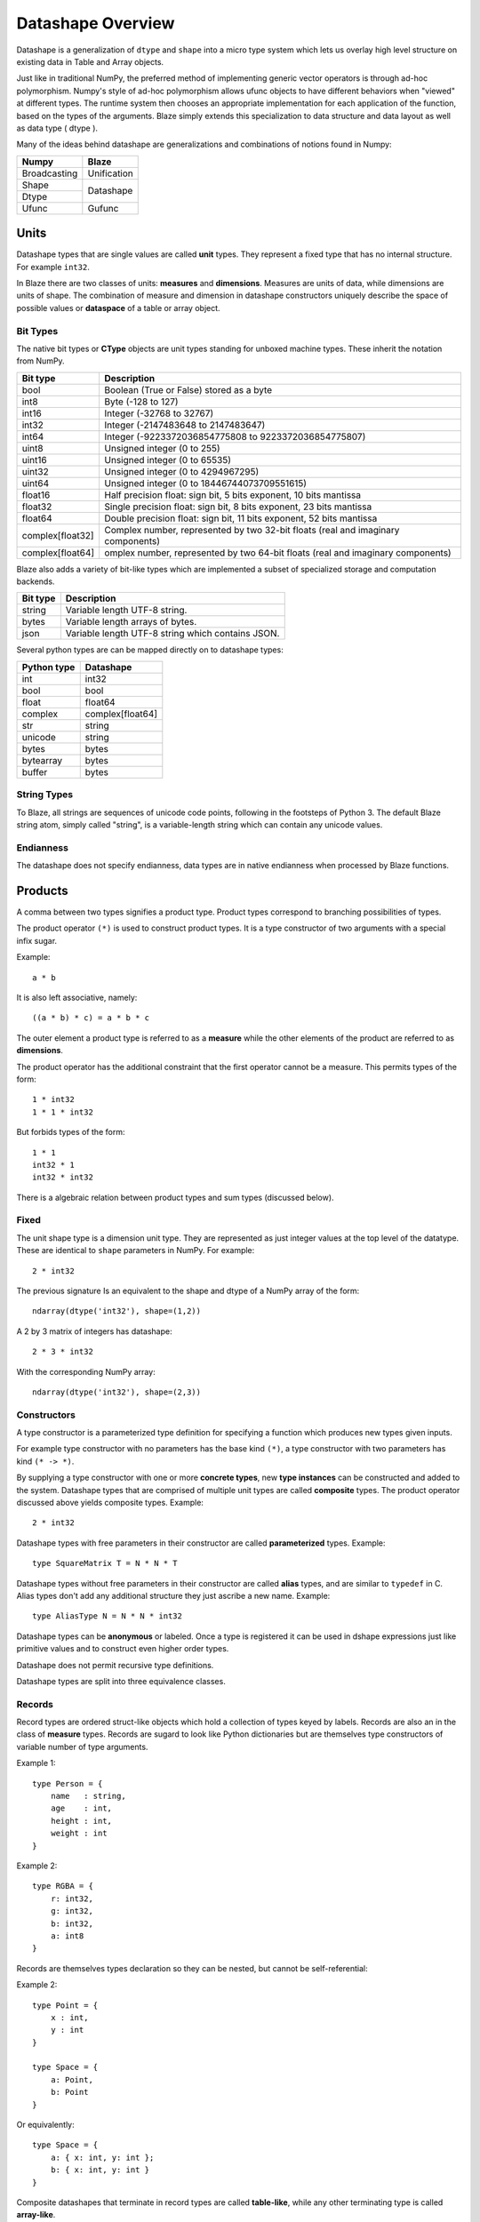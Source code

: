 Datashape Overview
==================

.. highlight:: ocaml

Datashape is a generalization of ``dtype`` and ``shape`` into a micro
type system which lets us overlay high level structure on existing
data in Table and Array objects.

Just like in traditional NumPy, the preferred method of implementing
generic vector operators is through ad-hoc polymorphism. Numpy's style
of ad-hoc polymorphism allows ufunc objects to have different behaviors
when "viewed" at different types. The runtime system then chooses an
appropriate implementation for each application of the function, based
on the types of the arguments. Blaze simply extends this specialization
to data structure and data layout as well as data type ( dtype ).

Many of the ideas behind datashape are generalizations and combinations
of notions found in Numpy:

.. cssclass:: table-bordered

+----------------+----------------+
| Numpy          | Blaze          |
+================+================+
| Broadcasting   | Unification    |
+----------------+----------------+
| Shape          |                |
+----------------+ Datashape      |
| Dtype          |                |
+----------------+----------------+
| Ufunc          | Gufunc         |
+----------------+----------------+

Units
-----

Datashape types that are single values are called **unit** types. They
represent a fixed type that has no internal structure. For example
``int32``.

In Blaze there are two classes of units: **measures** and
**dimensions**. Measures are units of data, while dimensions are
units of shape. The combination of measure and dimension in datashape
constructors uniquely describe the space of possible values or
**dataspace** of a table or array object.

Bit Types
~~~~~~~~~

The native bit types or **CType** objects are unit types standing for
unboxed machine types. These inherit the notation from NumPy.

.. cssclass:: table-striped

================ =========================================================
Bit type         Description
================ =========================================================
bool             Boolean (True or False) stored as a byte
int8             Byte (-128 to 127)
int16            Integer (-32768 to 32767)
int32            Integer (-2147483648 to 2147483647)
int64            Integer (-9223372036854775808 to 9223372036854775807)
uint8            Unsigned integer (0 to 255)
uint16           Unsigned integer (0 to 65535)
uint32           Unsigned integer (0 to 4294967295)
uint64           Unsigned integer (0 to 18446744073709551615)
float16          Half precision float: sign bit, 5 bits exponent,
                 10 bits mantissa
float32          Single precision float: sign bit, 8 bits exponent,
                 23 bits mantissa
float64          Double precision float: sign bit, 11 bits exponent,
                 52 bits mantissa
complex[float32] Complex number, represented by two 32-bit floats (real
                 and imaginary components)
complex[float64] omplex number, represented by two 64-bit floats (real
                 and imaginary components)
================ =========================================================


Blaze also adds a variety of bit-like types which are implemented
a subset of specialized storage and computation backends.

.. cssclass:: table-striped

==========  =========================================================
Bit type    Description
==========  =========================================================
string      Variable length UTF-8 string.
bytes       Variable length arrays of bytes.
json        Variable length UTF-8 string which contains JSON.
==========  =========================================================


Several python types are can be mapped directly on to datashape types:

.. cssclass:: table-striped

===========  =========================================================
Python type  Datashape
===========  =========================================================
int          int32
bool         bool
float        float64
complex      complex[float64]
str          string
unicode      string
bytes        bytes
bytearray    bytes
buffer       bytes
===========  =========================================================

String Types
~~~~~~~~~~~~

To Blaze, all strings are sequences of unicode code points, following
in the footsteps of Python 3. The default Blaze string atom, simply
called "string", is a variable-length string which can contain any
unicode values.

Endianness
~~~~~~~~~~

The datashape does not specify endianness, data types
are in native endianness when processed by Blaze functions.

Products
--------

A comma between two types signifies a product type. Product types
correspond to branching possibilities of types.

The product operator ``(*)`` is used to construct product types.
It is a type constructor of two arguments with a special infix
sugar.

Example::

    a * b

It is also left associative, namely::

    ((a * b) * c) = a * b * c

The outer element a product type is referred to as a **measure**
while the other elements of the product are referred to as
**dimensions**.

.. image:: svg/type_expand.png
    :align: center

The product operator has the additional constraint that the first
operator cannot be a measure. This permits types of the form::

    1 * int32
    1 * 1 * int32

But forbids types of the form::

    1 * 1
    int32 * 1
    int32 * int32

There is a algebraic relation between product types and sum types
(discussed below).

Fixed
~~~~~

The unit shape type is a dimension unit type. They are represented
as just integer values at the top level of the datatype. These are
identical to ``shape`` parameters in NumPy. For example::

    2 * int32

The previous signature Is an equivalent to the shape and dtype of a
NumPy array of the form::

    ndarray(dtype('int32'), shape=(1,2))

A 2 by 3 matrix of integers has datashape::

    2 * 3 * int32

With the corresponding NumPy array::

    ndarray(dtype('int32'), shape=(2,3))

Constructors
~~~~~~~~~~~~

A type constructor is a parameterized type definition for specifying a
function which produces new types given inputs.

For example type constructor with no parameters has the base
kind ``(*)``, a type constructor with two parameters has kind ``(*
-> *)``.

By supplying a type constructor with one or more **concrete types**, new
**type instances** can be constructed and added to the system. Datashape
types that are comprised of multiple unit types are called **composite**
types. The product operator discussed above yields composite types.
Example::

    2 * int32

Datashape types with free parameters in their constructor are called
**parameterized** types. Example::

    type SquareMatrix T = N * N * T

Datashape types without free parameters in their constructor are called
**alias** types, and are similar to ``typedef`` in C. Alias types don't
add any additional structure they just ascribe a new name. Example::

    type AliasType N = N * N * int32

Datashape types can be **anonymous** or labeled. Once a type is
registered it can be used in dshape expressions just like primitive
values and to construct even higher order types.

Datashape does not permit recursive type definitions.

Datashape types are split into three equivalence classes.

Records
~~~~~~~

Record types are ordered struct-like objects which hold a collection of
types keyed by labels. Records are also an in the class of **measure**
types. Records are sugard to look like Python dictionaries but
are themselves type constructors of variable number of type arguments.

Example 1::

    type Person = {
        name   : string,
        age    : int,
        height : int,
        weight : int
    }

Example 2::

    type RGBA = {
        r: int32,
        g: int32,
        b: int32,
        a: int8
    }

Records are themselves types declaration so they can be nested,
but cannot be self-referential:

Example 2::

    type Point = {
        x : int,
        y : int
    }

    type Space = {
        a: Point,
        b: Point
    }

Or equivalently::

    type Space = {
        a: { x: int, y: int };
        b: { x: int, y: int }
    }

Composite datashapes that terminate in record types are called
**table-like**, while any other terminating type is called
**array-like**.

Example of array-like::

    type ArrayLike = 2 * 3 * int32

Example of table-like::

    type TableLike = { x : int, y : float }


Type Variables
~~~~~~~~~~~~~~

**Type variables** a seperate class of types expressed as free variables
scoped within the type signature. Holding type variables as first order
terms in the signatures encodes the fact that a term can be used in many
concrete contexts with different concrete types.

Type variables that occur once in a type signature are referred to as
**free**, while type variables that appear multiple types are **rigid**.

For example the type capable of expressing all square two dimensional
matrices could be written as a combination of rigid type vars::

    A * A * int32

A type capable of rectangular variable length arrays of integers
can be written as two free type vars::

    A * B * int32

Sums
----

A **sum type** is a type representing a collection of heterogeneously
typed values. There are four instances of sum types in Blaze's type
system:

* :ref:`variant`
* :ref:`union`
* :ref:`option`
* :ref:`range`

.. _variant:

Variant
~~~~~~~

A **variant** type is a sum type with two tagged parameters ``left`` and
``right`` which represent two possible types. We use the keyword
``Either`` to represent the type operator. Examples::

    Either(float, char)
    Either(int32, float)
    Either({x: int}, {y: float})

..
    1 + B + C ...

.. _union:

Union
~~~~~

A **union** or **untagged union** is a variant type permitting a
variable number of variants. Unions behave like unions in C and permit a
variable number of heterogeneous typed values::

    Union(int8, string)

::

    Union(int8, int16, int32, int64)

..
    A + B + C ...

.. _option:

Option
~~~~~~

A Option is a tagged union representing with the left projection being
the presence of a value while the right projection being the absence of
a values. For example in C, all types can be nulled by using ``NULL``
reference.

For example a optional int field::

    Option(int32)

Indicates the presense or absense of a integer. For example a (``5,
Option int32``) array could be model the Python data structure:

::

    [1, 2, 3, na, na, 4]

Option types are only defined for type arguments of unit measures and
Records.

..
    1 + A

.. _range:

FAQ
---

* How do I convert from DataShape to NumPy shape and
  dtype?:

.. doctest::

    >>> from datashape import dshape, to_numpy
    >>> ds = dshape("5 * 5 * int32")
    >>> to_numpy(ds)
    ((5, 5), dtype('int32'))

* How do I convert from Numpy Dtype to Datashape?:

.. doctest::

    >>> from datashape import dshape, from_numpy
    >>> from numpy import dtype
    >>> from_numpy((5, 5), dtype('int32'))
    dshape("5 * 5 * int32")

